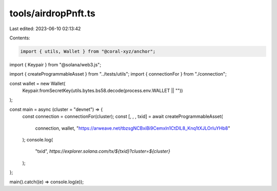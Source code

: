 tools/airdropPnft.ts
====================

Last edited: 2023-06-10 02:13:42

Contents:

.. code-block:: ts

    import { utils, Wallet } from "@coral-xyz/anchor";
import { Keypair } from "@solana/web3.js";

import { createProgrammableAsset } from "../tests/utils";
import { connectionFor } from "./connection";

const wallet = new Wallet(
  Keypair.fromSecretKey(utils.bytes.bs58.decode(process.env.WALLET || ""))
);

const main = async (cluster = "devnet") => {
  const connection = connectionFor(cluster);
  const [, , , txid] = await createProgrammableAsset(
    connection,
    wallet,
    "https://arweave.net/tbzsgNCBxiBi9Cemxln1CtDlL8_Knq1tXJLOrIuYHb8"
  );
  console.log(
    "txid",
    `https://explorer.solana.com/tx/${txid}?cluster=${cluster}`
  );
};

main().catch((e) => console.log(e));


